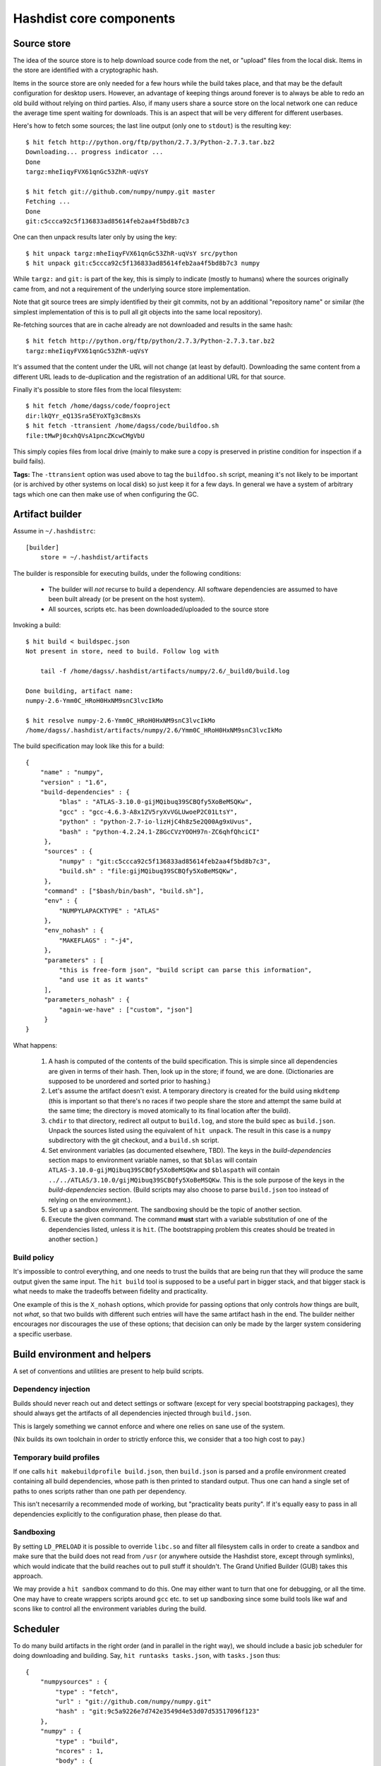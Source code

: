 Hashdist core components
========================

Source store
------------

The idea of the source store is to help download source code from the net,
or "upload" files from the local disk. Items in the store are identified
with a cryptographic hash.

Items in the source store are only needed for a few hours while the
build takes place, and that may be the default configuration for
desktop users.  However, an advantage of keeping things around forever
is to always be able to redo an old build without relying on third
parties. Also, if many users share a source store on the local network
one can reduce the average time spent waiting for downloads. This is
an aspect that will be very different for different userbases.

Here's how to fetch some sources; the last line output (only one to ``stdout``)
is the resulting key::
    
    $ hit fetch http://python.org/ftp/python/2.7.3/Python-2.7.3.tar.bz2
    Downloading... progress indicator ...
    Done
    targz:mheIiqyFVX61qnGc53ZhR-uqVsY

    $ hit fetch git://github.com/numpy/numpy.git master
    Fetching ...
    Done
    git:c5ccca92c5f136833ad85614feb2aa4f5bd8b7c3

One can then unpack results later only by using the key::

    $ hit unpack targz:mheIiqyFVX61qnGc53ZhR-uqVsY src/python
    $ hit unpack git:c5ccca92c5f136833ad85614feb2aa4f5bd8b7c3 numpy

While ``targz:`` and ``git:`` is part of the key, this is simply to
indicate (mostly to humans) where the sources originally came from,
and not a requirement of the underlying source store implementation.

Note that git source trees are simply identified by their git commits,
not by an additional "repository name" or similar (the simplest
implementation of this is to pull all git objects into the same
local repository).

Re-fetching sources that are in cache already are not downloaded and
results in the same hash::

    $ hit fetch http://python.org/ftp/python/2.7.3/Python-2.7.3.tar.bz2
    targz:mheIiqyFVX61qnGc53ZhR-uqVsY

It's assumed that the content under the URL will not change (at least by
default). Downloading the same content from a different URL leads to
de-duplication and the registration of an additional URL for that
source.

Finally it's possible to store files from the local filesystem::

    $ hit fetch /home/dagss/code/fooproject
    dir:lkQYr_eQ13Sra5EYoXTg3c8msXs
    $ hit fetch -ttransient /home/dagss/code/buildfoo.sh
    file:tMwPj0cxhQVsA1pncZKcwCMgVbU

This simply copies files from local drive (mainly to make sure a copy
is preserved in pristine condition for inspection if a build fails).

**Tags:** The ``-ttransient`` option was used above to tag the
``buildfoo.sh`` script, meaning it's not likely to be important (or is
archived by other systems on local disk) so just keep it for a few
days. In general we have a system of arbitrary tags which one can then
make use of when configuring the GC.


Artifact builder
----------------
Assume in ``~/.hashdistrc``::

    [builder]
        store = ~/.hashdist/artifacts

The builder is responsible for executing builds, under the following
conditions:

 * The builder will *not* recurse to build a dependency. All
   software dependencies are assumed to have been built already
   (or be present on the host system).

 * All sources, scripts etc. has been downloaded/uploaded to the
   source store

Invoking a build::

    $ hit build < buildspec.json
    Not present in store, need to build. Follow log with
    
        tail -f /home/dagss/.hashdist/artifacts/numpy/2.6/_build0/build.log
    
    Done building, artifact name:
    numpy-2.6-Ymm0C_HRoH0HxNM9snC3lvcIkMo

    $ hit resolve numpy-2.6-Ymm0C_HRoH0HxNM9snC3lvcIkMo
    /home/dagss/.hashdist/artifacts/numpy/2.6/Ymm0C_HRoH0HxNM9snC3lvcIkMo

The build specification may look like this for a build::

    {
        "name" : "numpy",
        "version" : "1.6",
        "build-dependencies" : {
             "blas" : "ATLAS-3.10.0-gijMQibuq39SCBQfy5XoBeMSQKw",
             "gcc" : "gcc-4.6.3-A8x1ZV5ryXvVGLUwoeP2C01LtsY",
             "python" : "python-2.7-io-lizHjC4h8z5e2Q00Ag9xUvus",
             "bash" : "python-4.2.24.1-Z8GcCVzYOOH97n-ZC6qhfQhciCI"
         },
         "sources" : {
             "numpy" : "git:c5ccca92c5f136833ad85614feb2aa4f5bd8b7c3",
             "build.sh" : "file:gijMQibuq39SCBQfy5XoBeMSQKw",
         },
         "command" : ["$bash/bin/bash", "build.sh"],
         "env" : {
             "NUMPYLAPACKTYPE" : "ATLAS"
         },
         "env_nohash" : {
             "MAKEFLAGS" : "-j4",
         },
         "parameters" : [
             "this is free-form json", "build script can parse this information",
             "and use it as it wants"
         ],
         "parameters_nohash" : {
             "again-we-have" : ["custom", "json"]
         }
    }

What happens:

 1. A hash is computed of the contents of the build
    specification. This is simple since all dependencies are given in
    terms of their hash. Then, look up in the store; if found, we
    are done. (Dictionaries are supposed to be unordered and sorted
    prior to hashing.)

 #. Let's assume the artifact doesn't exist. A temporary directory is
    created for the build using ``mkdtemp`` (this is important so that
    there's no races if two people share the store and attempt the same build
    at the same time; the directory is moved atomically to its final location
    after the build).

 #. ``chdir`` to that directory, redirect all output to ``build.log``,
    and store the build spec as ``build.json``.  Unpack the sources
    listed using the equivalent of ``hit unpack``. The result in
    this case is a ``numpy`` subdirectory with the git checkout, and a
    ``build.sh`` script.

 #. Set environment variables (as documented elsewhere, TBD).  The
    keys in the `build-dependencies` section maps to environment variable names,
    so that ``$blas`` will contain ``ATLAS-3.10.0-gijMQibuq39SCBQfy5XoBeMSQKw``
    and ``$blaspath`` will contain
    ``../../ATLAS/3.10.0/gijMQibuq39SCBQfy5XoBeMSQKw``.
    This is the sole purpose of the keys in the `build-dependencies`
    section.  (Build scripts may also choose to parse ``build.json``
    too instead of relying on the environment.).

 #. Set up a sandbox environment. The sandboxing should be the topic
    of another section.

 #. Execute the given command. The command **must** start with a
    variable substitution of one of the dependencies listed, unless it
    is ``hit``.  (The bootstrapping problem this creates should be
    treated in another section.)


Build policy
''''''''''''

It's impossible to control everything, and one needs to trust the builds
that are being run that they will produce the same output given the same
input. The ``hit build`` tool is supposed to be a useful part in bigger
stack, and that bigger stack is what needs to make the tradeoffs between
fidelity and practicality.

One example of this is the ``X_nohash`` options, which provide for
passing options that only controls *how* things are built, not *what*,
so that two builds with different such entries will have the same
artifact hash in the end. The builder neither encourages nor discourages
the use of these options; that decision can only be made by the larger
system considering a specific userbase.


Build environment and helpers
-----------------------------

A set of conventions and utilities are present to help build scripts.

Dependency injection
''''''''''''''''''''

Builds should never reach out and detect settings or software (except
for very special bootstrapping packages), they should always get the
artifacts of all dependencies injected through ``build.json``.

This is largely something we cannot enforce and where one relies on sane
use of the system.

(Nix builds its own toolchain in order to strictly enforce this, we
consider that a too high cost to pay.)

Temporary build profiles
''''''''''''''''''''''''

If one calls ``hit makebuildprofile build.json``, then
``build.json`` is parsed and a profile environment created containing
all build dependencies, whose path is then printed to standard
output. Thus one can hand a single set of paths to ones scripts
rather than one path per dependency.

This isn't necesarrily a recommended mode of working, but "practicality
beats purity". If it's equally easy to pass in all dependencies explicitly
to the configuration phase, then please do that.

Sandboxing
''''''''''

By setting ``LD_PRELOAD`` it is possible to override ``libc.so`` and
filter all filesystem calls in order to create a sandbox and make sure
that the build does not read from ``/usr`` (or anywhere outside the
Hashdist store, except through symlinks), which would indicate that
the build reaches out to pull stuff it shouldn't. The Grand Unified
Builder (GUB) takes this approach.

We may provide a ``hit sandbox`` command to do this.  One may either
want to turn that one for debugging, or all the time. One may have to
create wrappers scripts around ``gcc`` etc. to set up sandboxing since
some build tools like waf and scons like to control all the
environment variables during the build.


Scheduler
---------

To do many build artifacts in the right order (and in parallel in the
right way), we should include a basic job scheduler for doing downloading
and building. Say, ``hit runtasks tasks.json``, with ``tasks.json`` thus::

    {
        "numpysources" : {
            "type" : "fetch",
            "url" : "git://github.com/numpy/numpy.git"
            "hash" : "git:9c5a9226e7d742e3549d4e53d07d53517096f123"
        },
        "numpy" : {
            "type" : "build",
            "ncores" : 1,
            "body" : {
                "name" : "numpy",
                "dependencies" : {
                    "blas" : "$atlas"
                    ...
                },
                "sources" : {
                    "numpy" : "git:9c5a9226e7d742e3549d4e53d07d53517096f123"
                }
            }
        }
        "atlas" : {
            "type" : "build",
            "exclusive" : true,
            ...
        }

Open question: Support the ``"$atlas"`` notation used above, or require
that the hash for the atlas build section is computed and use that? Probably
the latter?


Profile tools
-------------

A (software) "profile" is a directory structure ready for use through
``$PATH``, containing subdirectories ``bin``, ``lib``, and so on which
links *all* the software in a given software stack/profile.

Creating a profile is done by::
        
    hit makeprofile /home/dagss/profiles/myprofile numpy-2.6-Ymm0C_HRoH0HxNM9snC3lvcIkMo ...

The command takes a list of artifacts, and reads ``install.json`` in
each one and use the information to generate the profile.  While the
``install.json`` file is generated during the build process, the
Builder component has no direct knowledge of it, and we document it
below.

Profiles are used as follows::

    # Simply print environment changes needed for my current shell
    $ hit env /home/dagss/profiles/myprofile
    export PATH="/home/dagss/profiles/myprofile/bin:$PATH"

    # Start new shell of the default type with profile
    $ hit shell /home/dagss/profiles/myprofile

    # Import settings to my current shell
    $ source <(hit env /home/dagss/profiles/myprofile)

Of course, power users will put commands using these in their
``~/.bashrc`` or similar.

``install.json``
''''''''''''''''

The ``install.json`` file is located at the root of the build artifact
path, and should be generated (by packages meant to be used by the profile
component) as part of the build.

Packages have two main strategies for installing themselves into a
profile:

 * **Strongly recommended:** Do an in-place install during the build, and let the
   installation phase consist of setting up symlinks in the profile

 * Alternatively: Leave the build as a build-phase, and run the install at profile
   creation time

The reason for the strong recommendation is that as part of the build,
a lot of temporary build profiles may be created (``hit
makebuildprofile``).  Also, there's the question of disk
usage. However, distributions that are careful about constructing
builds with full dependency injection may more easily go for the
second option, in particular if the system is intended to create
non-artifact profiles (see below).

The recommended use of ``install.json`` is::

    {
        "runtime-dependencies" : {
            "python" : "python-2.7-io-lizHjC4h8z5e2Q00Ag9xUvus",
            "numpy" : "numpy-2.6-Ymm0C_HRoH0HxNM9snC3lvcIkMo"
        },
        "command" : ["hit", "install-artifact"],
        "profile-env-vars" : {
            "FOO_SOFT_TYPE" : "FROBNIFICATOR",
        },
        "parameters" : {
            "rules" : [
                ["symlink", "**"], # ant-style globs
                ["copy", "/bin/i-will-look-at-my-realpath-and-act-on-it"],
                # "/build.json", "/install.json" excluded by default
            ]
        }
    }

(In fact, ``python`` is one such binary that benefits from being
copied rather than symlinked.)  However, one may also do the
discouraged version::
    
    {
        "runtime-dependencies" : {
            "python" : "python-2.7-io-lizHjC4h8z5e2Q00Ag9xUvus",
            "numpy" : "numpy-2.6-Ymm0C_HRoH0HxNM9snC3lvcIkMo"
        },
        "command" : ["$python/bin/python", "setup.py", "install", "--prefix=$profiletarget"],
        "parameters" : {
            "free-form" : ["json", "again", "; format is determined by command in question"]
        }
    }

More points:

 * The `runtime-dependencies` are used during the ``hit makeprofile`` process
   to recursively include dependencies in the profile.

 * The `profile-env-vars` are exported in the ``hit env``. This
   happens through a ``profile.json`` that is written to the profile
   directory by ``hit makeprofile``. This can be used to, e.g., set up
   ``PYTHONPATH`` to point directly to artifacts rather than
   symlinking them into the final profile.

 * ``install.json`` does not need to be hashed at any point.


Artifact profiles vs. non-artifact profiles
'''''''''''''''''''''''''''''''''''''''''''

Usually, one will want to run ``hashdist makeprofile`` as part of a build, so that
the profile itself is cached::
    
    {
        "name" : "profile",
        "build-dependencies" : {
             "numpy" : "numpy-2.6-Ymm0C_HRoH0HxNM9snC3lvcIkMo",
         },
         "command" : ["hit", "makeprofile", "$numpy"],
    }

Then, one force-symlinks to the resulting profile::

    $ hit build < profile.json
    profile-Z8GcCVzYOOH97n-ZC6qhfQhciCI
    $ ln -sf $(hit resolve profile-Z8GcCVzYOOH97n-ZC6qhfQhciCI) /home/dagss/profiles/default

This allows atomic upgrades of a user's profile, and leaves the possibility of
instant rollback to the old profile.

However, it is possible to just create a profile directly.
This works especially well together with the ``--no-artifact-symlinks`` flag::
    
    $ hit makeprofile --no-artifact-symlinks /path/to/profile artifact-ids...

Then one gets a more traditional fully editable profile, at the cost
of some extra disk usage. One particular usage simply clones a profile
that has been built as an artifact::

    $ hit makeprofile --no-artifact-symlinks /path/to/profile profile-Z8GcCVzYOOH97n-ZC6qhfQhciCI

This works because ``hit makeprofile`` emits an ``install.json``
that repeats the process of creating itself (profile creation is
idempotent, sort of).


The shared profile manager
''''''''''''''''''''''''''

To use a profile located in the current directory,
``./myprofile`` must be used. Calling ``hit env myprofile`` instead
looks up a central list of profile nicknames. In ``~/.hashdistconfig``::

    [hashdist]
        profiles = ~/.hashdist/profiles # this is the default

...and following that, we find::

    $ ls -la ~/.hashdist/profiles
    myprofile -> /home/dagss/profiles/myprofile
    qsnake -> /home/dagss/opt/qsnake
    qsnake_previous -> ./artifacts/qsnakeprofile/0.2/io-lizHjC4h8z5e2Q00Ag9xUvus

(The paths in ``/home/dagss`` are likely further symlinks into
``~/.hashdist/artifacts`` too, but which artifact gets changed by the
distribution). Distributions are encouraged to make use of this
feature so that one can do::

    $ hit shell sage
    $ hit shell qsnake

...and so on. The intention is to slightly blur the line between different
distributions; software distributions simply become mechanisms to build profiles.

